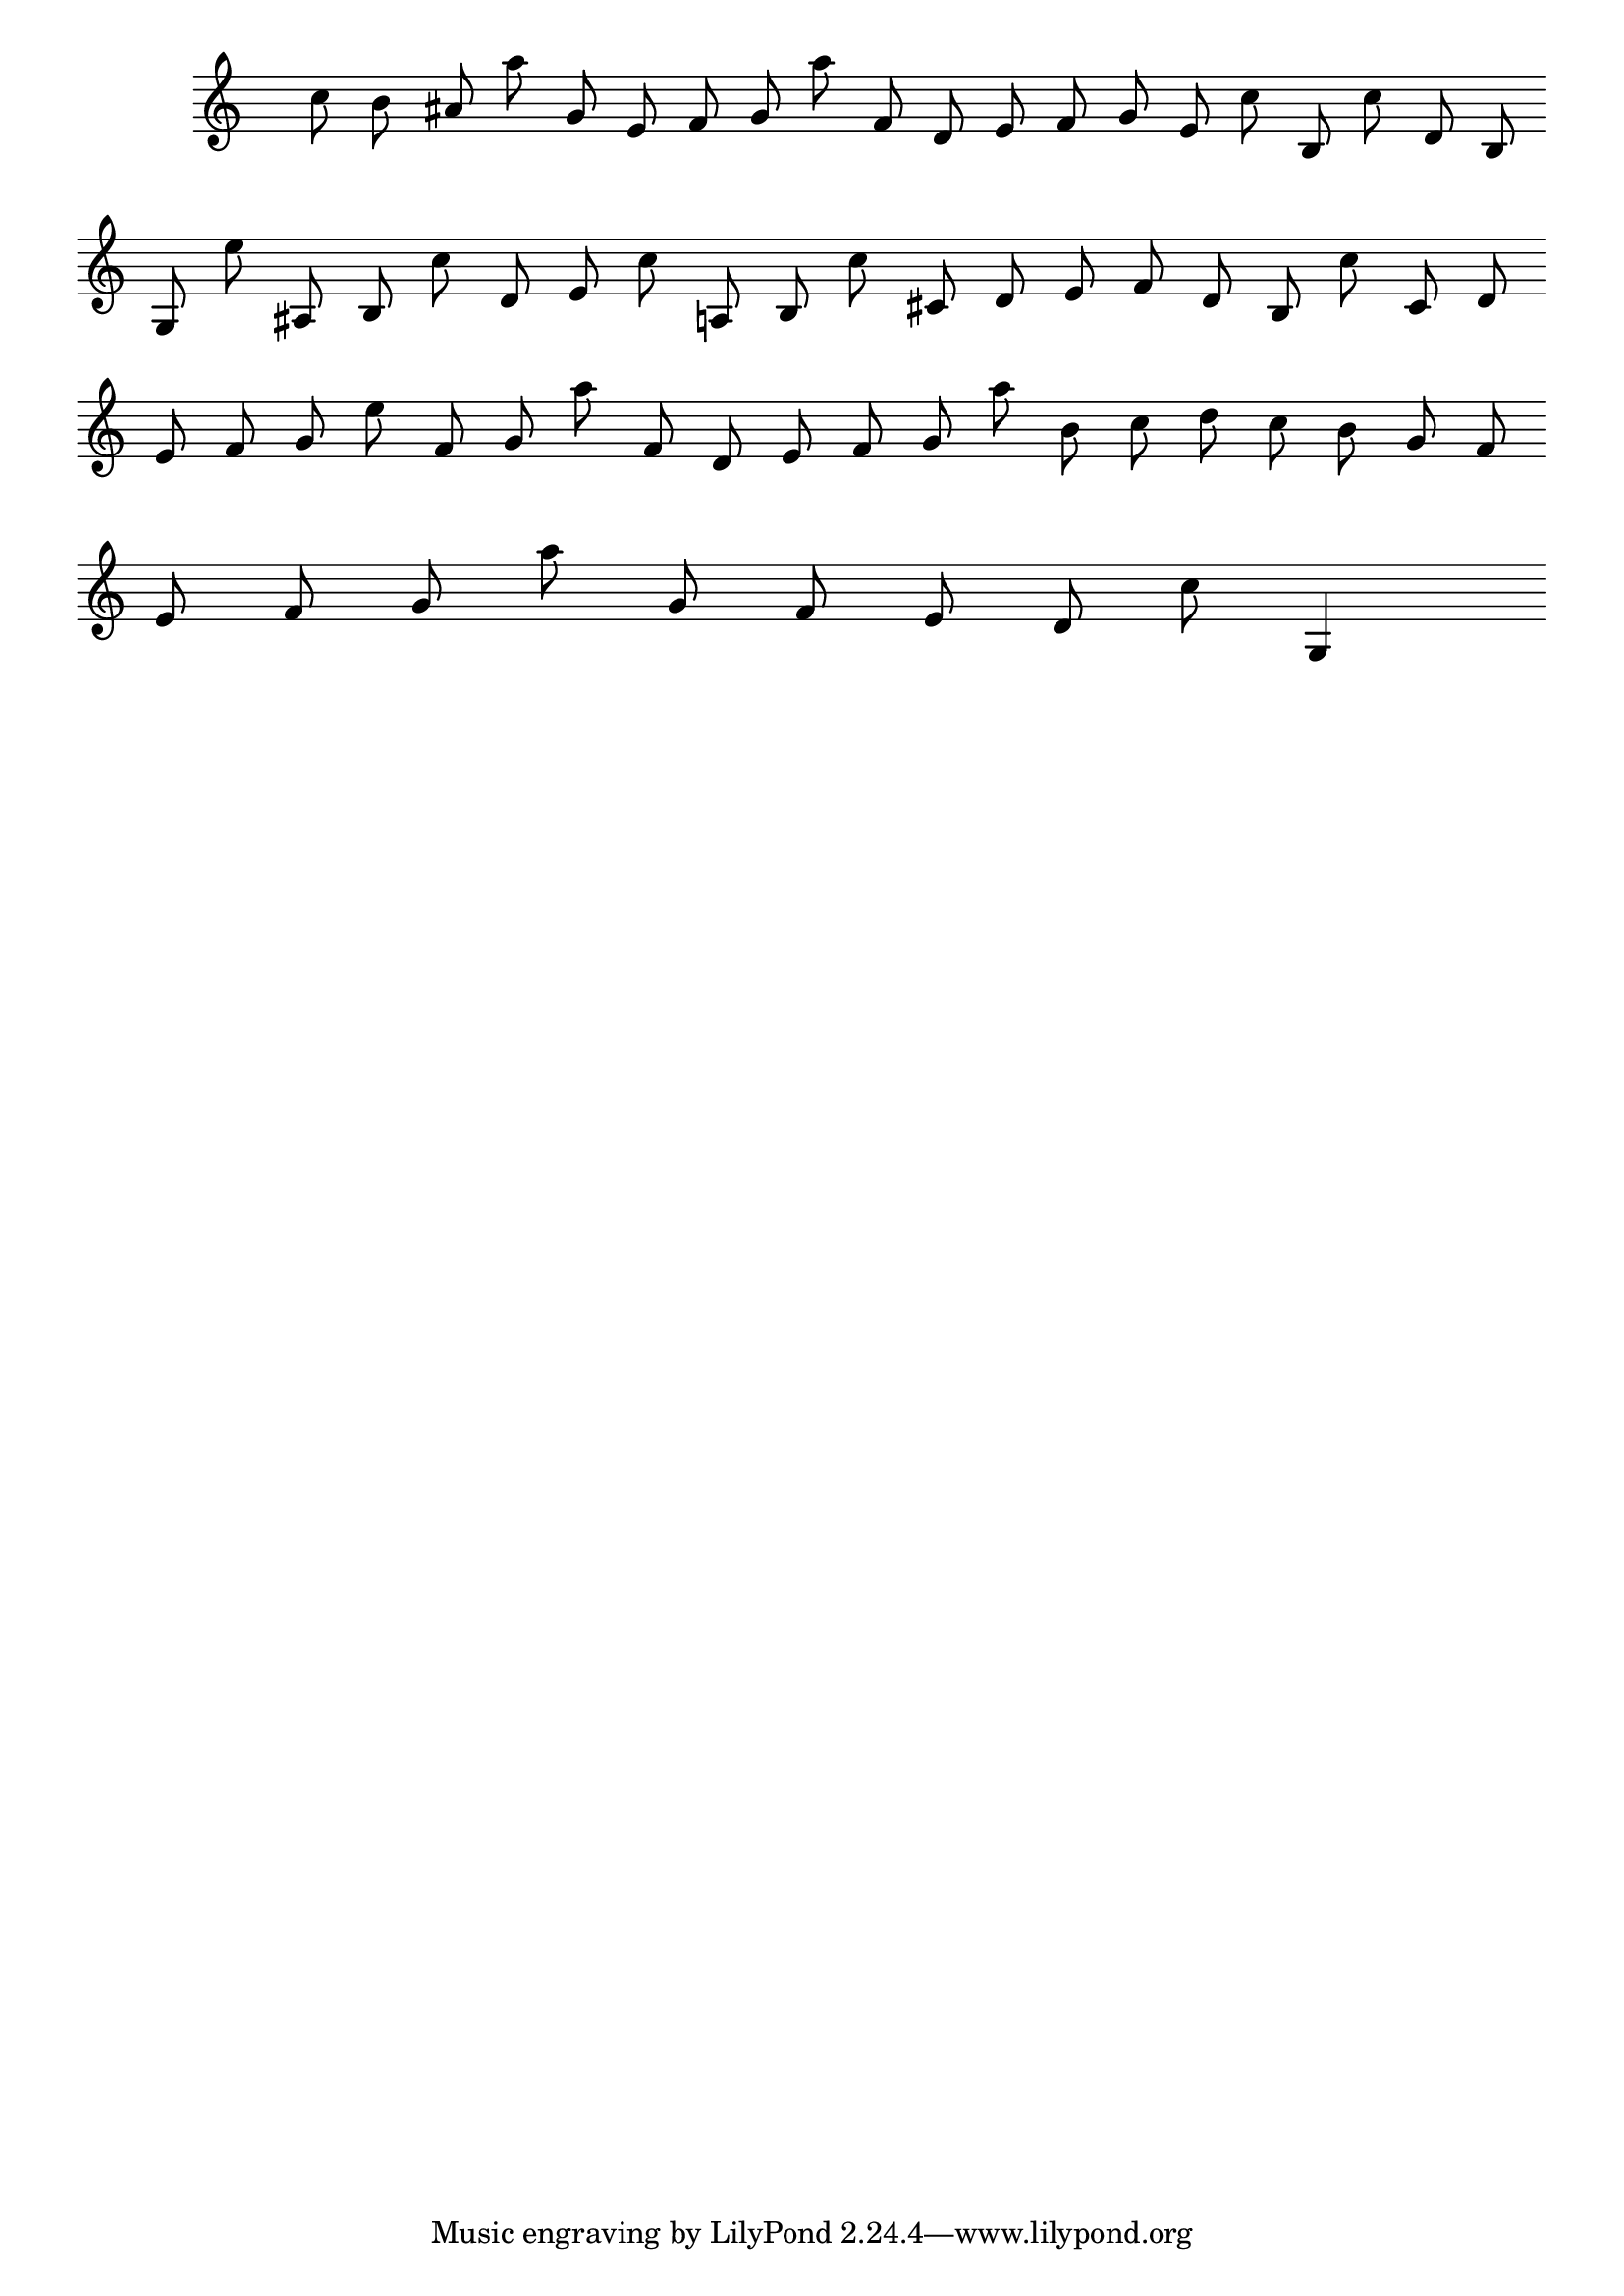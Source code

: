 \version "2.24.3"
{
\override Score.TimeSignature.transparent = ##t
\cadenzaOn
c''8 b'8 ais'8 a''8 g'8 e'8 f'8 g'8 a''8 f'8 d'8 e'8 f'8 g'8 e'8 c''8 b8 c''8 d'8 b8\break
g8 e''8 ais8 b8 c''8 d'8 e'8 c''8 a8 b8 c''8 cis'8 d'8 e'8 f'8 d'8 b8 c''8 cis'8 d'8\break
e'8 f'8 g'8 e''8 f'8 g'8 a''8 f'8 d'8 e'8 f'8 g'8 a''8 b'8 c''8 d''8 c''8 b'8 g'8 f'8\break
e'8 f'8 g'8 a''8 g'8 f'8 e'8 d'8 c''8 g4
\cadenzaOff
}
